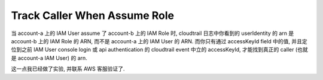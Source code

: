Track Caller When Assume Role
==============================================================================

当 account-a 上的 IAM User assume 了 account-b 上的 IAM Role 时, cloudtrail 日志中你看到的 userIdentity 的 arn 是 account-b 上的 IAM Role 的 ARN, 而不是 account-a 上的 IAM User 的 ARN. 而你只有通过 accessKeyId field 中的值, 并且定位到之前 IAM User console login 或 api authentication 的 cloudtrail event 中立的 accessKeyId, 才能找到真正的 caller (也就是 account-a IAM User) 的 arn.

这一点我已经做了实验, 并联系 AWS 客服验证了.
